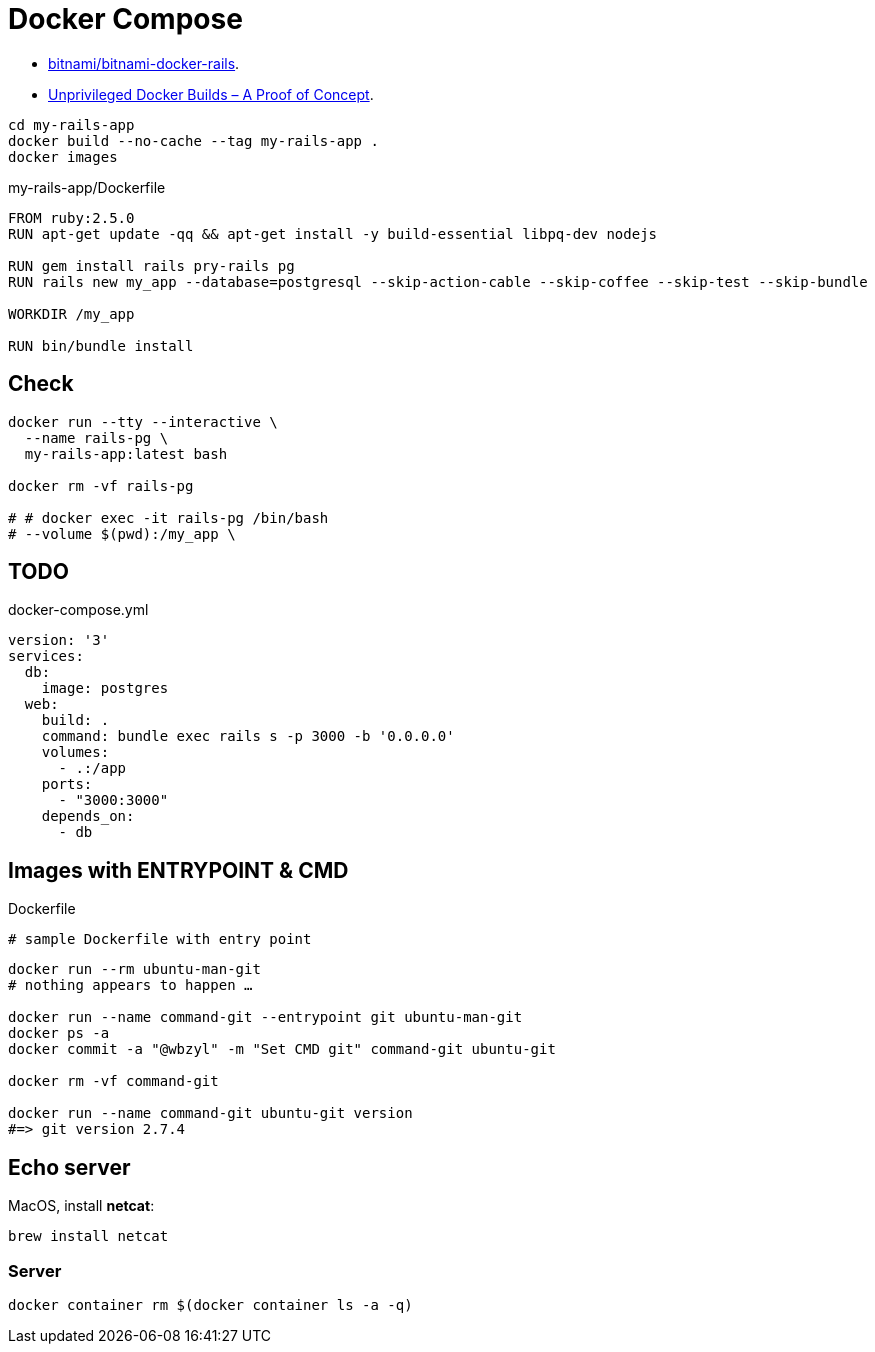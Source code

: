 # Docker Compose
:source-highlighter: pygments
:pygments-style: manni
:icons: font
:figure-caption!:

* https://github.com/bitnami/bitnami-docker-rails[bitnami/bitnami-docker-rails].
* https://zwischenzugs.com/2018/04/23/unprivileged-docker-builds-a-proof-of-concept/[Unprivileged Docker Builds – A Proof of Concept].


[source,sh]
----
cd my-rails-app
docker build --no-cache --tag my-rails-app .
docker images
----

[source,sh]
.my-rails-app/Dockerfile
----
FROM ruby:2.5.0
RUN apt-get update -qq && apt-get install -y build-essential libpq-dev nodejs

RUN gem install rails pry-rails pg
RUN rails new my_app --database=postgresql --skip-action-cable --skip-coffee --skip-test --skip-bundle

WORKDIR /my_app

RUN bin/bundle install
----

## Check

[source,sh]
----
docker run --tty --interactive \
  --name rails-pg \
  my-rails-app:latest bash

docker rm -vf rails-pg

# # docker exec -it rails-pg /bin/bash
# --volume $(pwd):/my_app \
----


## TODO

[source,bash]
.docker-compose.yml
----
version: '3'
services:
  db:
    image: postgres
  web:
    build: .
    command: bundle exec rails s -p 3000 -b '0.0.0.0'
    volumes:
      - .:/app
    ports:
      - "3000:3000"
    depends_on:
      - db
----

## Images with ENTRYPOINT & CMD

[source,sh]
.Dockerfile
----
# sample Dockerfile with entry point
----

[source,bash]
----
docker run --rm ubuntu-man-git
# nothing appears to happen …

docker run --name command-git --entrypoint git ubuntu-man-git
docker ps -a
docker commit -a "@wbzyl" -m "Set CMD git" command-git ubuntu-git

docker rm -vf command-git

docker run --name command-git ubuntu-git version
#=> git version 2.7.4
----


## Echo server

MacOS, install *netcat*:
[source,sh]
----
brew install netcat
----


### Server

[source,sh]
----
docker container rm $(docker container ls -a -q)
----
